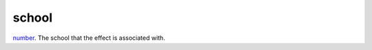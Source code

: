 school
====================================================================================================

`number`_. The school that the effect is associated with.

.. _`number`: ../../../lua/type/number.html
